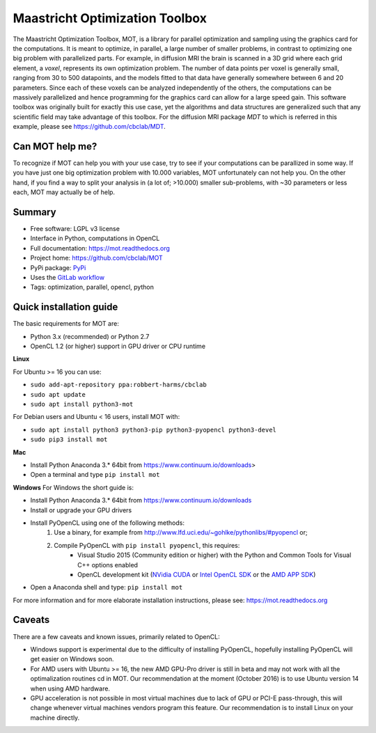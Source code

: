 ###############################
Maastricht Optimization Toolbox
###############################
The Maastricht Optimization Toolbox, MOT, is a library for parallel optimization and sampling using the graphics card for the computations.
It is meant to optimize, in parallel, a large number of smaller problems, in contrast to optimizing one big problem with parallelized parts.
For example, in diffusion MRI the brain is scanned in a 3D grid where each grid element, a *voxel*, represents its own optimization problem.
The number of data points per voxel is generally small, ranging from 30 to 500 datapoints, and the models fitted to that data have
generally somewhere between 6 and 20 parameters.
Since each of these voxels can be analyzed independently of the others, the computations can be massively parallelized and hence programming
for the graphics card can allow for a large speed gain.
This software toolbox was originally built for exactly this use case, yet the algorithms and data structures are generalized such that any scientific field may take advantage of this toolbox.
For the diffusion MRI package *MDT* to which is referred in this example, please see https://github.com/cbclab/MDT.


****************
Can MOT help me?
****************
To recognize if MOT can help you with your use case, try to see if your computations can be parallized in some way.
If you have just one big optimization problem with 10.000 variables, MOT unfortunately can not help you.
On the other hand, if you find a way to split your analysis in (a lot of; >10.000) smaller sub-problems, with ~30 parameters or less each, MOT may actually be of help.


*******
Summary
*******
* Free software: LGPL v3 license
* Interface in Python, computations in OpenCL
* Full documentation: https://mot.readthedocs.org
* Project home: https://github.com/cbclab/MOT
* PyPi package: `PyPi <http://badge.fury.io/py/mot>`_
* Uses the `GitLab workflow <https://docs.gitlab.com/ee/workflow/gitlab_flow.html>`_
* Tags: optimization, parallel, opencl, python


************************
Quick installation guide
************************
The basic requirements for MOT are:

* Python 3.x (recommended) or Python 2.7
* OpenCL 1.2 (or higher) support in GPU driver or CPU runtime


**Linux**

For Ubuntu >= 16 you can use:

* ``sudo add-apt-repository ppa:robbert-harms/cbclab``
* ``sudo apt update``
* ``sudo apt install python3-mot``


For Debian users and Ubuntu < 16 users, install MOT with:

* ``sudo apt install python3 python3-pip python3-pyopencl python3-devel``
* ``sudo pip3 install mot``


**Mac**

* Install Python Anaconda 3.* 64bit from https://www.continuum.io/downloads>
* Open a terminal and type ``pip install mot``


**Windows**
For Windows the short guide is:

* Install Python Anaconda 3.* 64bit from https://www.continuum.io/downloads
* Install or upgrade your GPU drivers
* Install PyOpenCL using one of the following methods:
    1. Use a binary, for example from http://www.lfd.uci.edu/~gohlke/pythonlibs/#pyopencl or;
    2. Compile PyOpenCL with ``pip install pyopencl``, this requires:
        * Visual Studio 2015 (Community edition or higher) with the Python and Common Tools for Visual C++ options enabled
        * OpenCL development kit (`NVidia CUDA <https://developer.nvidia.com/cuda-downloads>`_ or `Intel OpenCL SDK <https://software.intel.com/en-us/intel-opencl>`_ or the `AMD APP SDK <http://developer.amd.com/tools-and-sdks/opencl-zone/amd-accelerated-parallel-processing-app-sdk/>`_)
* Open a Anaconda shell and type: ``pip install mot``


For more information and for more elaborate installation instructions, please see: https://mot.readthedocs.org


*******
Caveats
*******
There are a few caveats and known issues, primarily related to OpenCL:

* Windows support is experimental due to the difficulty of installing PyOpenCL, hopefully installing PyOpenCL will get easier on Windows soon.
* For AMD users with Ubuntu >= 16, the new AMD GPU-Pro driver is still in beta and may not work with all the optimalization routines    cd  in MOT.
  Our recommendation at the moment (October 2016) is to use Ubuntu version 14 when using AMD hardware.
* GPU acceleration is not possible in most virtual machines due to lack of GPU or PCI-E pass-through, this will change whenever virtual machines vendors program this feature.
  Our recommendation is to install Linux on your machine directly.
